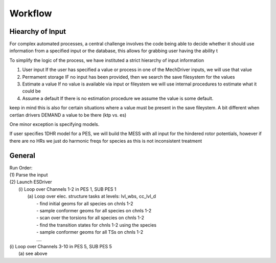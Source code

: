 
Workflow
========

Hiearchy of Input
-----------------

For complex automated processes, a central challenge involves the code being able to decide whether
it should use information from a specified input or the database, this allows for grabbing user having the ability t

To simplify the logic of the process, we have instituted a strict hierarchy of input information

(1) User input
    If the user has specified a value or process in one of the MechDriver inputs, we will use that value
(2) Permament storage
    IF no input has been provided, then we search the save filesystem for the values
(3) Estimate a value
    If no value is available via input or fileystem we will use internal procedures to estimate what it could be
(4) Assume a default
    If there is no estimation procedure we assume the value is some default.

keep in mind this is also for certain situations where a value must be present in the save fileystem.
A bit different when certian drivers DEMAND a value to be there (ktp vs. es)


One minor exception is specifying models. 

If user specifies 1DHR model for a PES, we will build the MESS with all input for the hindered rotor potentials,
however if there are no HRs we just do harmonic freqs for species as this is not inconsistent treatment


General
-------

| Run Order:
| (1) Parse the input
| (2) Launch ESDriver
|     (i) Loop over Channels 1-2 in PES 1, SUB PES 1
|         (a) Loop over elec. structure tasks at levels: lvl_wbs, cc_lvl_d
|             - find initial geoms for all species on chnls 1-2 
|             - sample conformer geoms for all species on chnls 1-2 
|             - scan over the torsions for all species on chnls 1-2 
|             - find the transition states for chnls 1-2 using the species
|             - sample conformer geoms for all TSs on chnls 1-2 
|             ….  
| (i) Loop over Channels 3-10 in PES 5, SUB PES 5
|         (a) see above    

